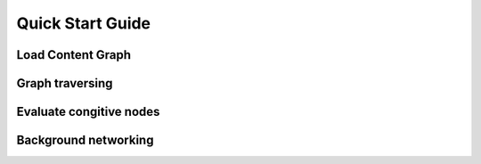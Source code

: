 
=================
Quick Start Guide
=================


Load Content Graph
''''''''''''''''''


Graph traversing
''''''''''''''''


Evaluate congitive nodes
''''''''''''''''''''''''


Background networking
'''''''''''''''''''''




